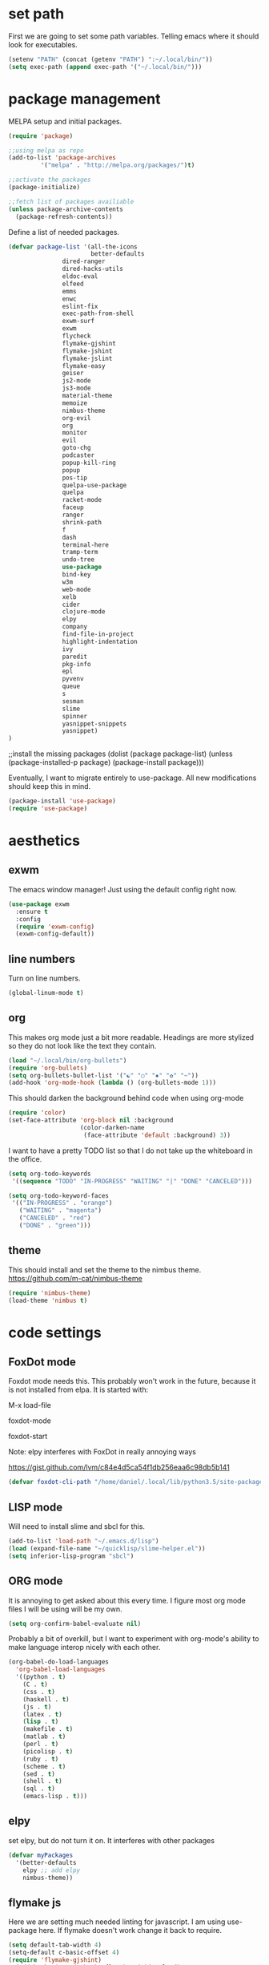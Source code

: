 * set path
First we are going to set some path variables. Telling emacs where it
should look for executables.
#+BEGIN_SRC emacs-lisp
(setenv "PATH" (concat (getenv "PATH") ":~/.local/bin/"))
(setq exec-path (append exec-path '("~/.local/bin/")))
#+END_SRC 

* package management
MELPA setup and initial packages.
#+BEGIN_SRC emacs-lisp
(require 'package)

;;using melpa as repo
(add-to-list 'package-archives
         '("melpa" . "http://melpa.org/packages/")t)

;;activate the packages
(package-initialize)

;;fetch list of packages availiable
(unless package-archive-contents
  (package-refresh-contents))
#+END_SRC


Define a list of needed packages.
#+BEGIN_SRC emacs-lisp
(defvar package-list '(all-the-icons 
                       better-defaults 
		       dired-ranger 
		       dired-hacks-utils 
		       eldoc-eval 
		       elfeed 
		       emms 
		       enwc 
		       eslint-fix 
		       exec-path-from-shell 
		       exwm-surf 
		       exwm 
		       flycheck 
		       flymake-gjshint 
		       flymake-jshint 
		       flymake-jslint 
		       flymake-easy 
		       geiser 
		       js2-mode 
		       js3-mode 
		       material-theme 
		       memoize 
		       nimbus-theme 
		       org-evil 
		       org 
		       monitor 
		       evil 
		       goto-chg 
		       podcaster 
		       popup-kill-ring 
		       popup 
		       pos-tip 
		       quelpa-use-package 
		       quelpa 
		       racket-mode 
		       faceup 
		       ranger 
		       shrink-path 
		       f 
		       dash 
		       terminal-here 
		       tramp-term 
		       undo-tree 
		       use-package 
		       bind-key 
		       w3m 
		       web-mode 
		       xelb 
		       cider 
		       clojure-mode 
		       elpy 
		       company 
		       find-file-in-project 
		       highlight-indentation 
		       ivy 
		       paredit 
		       pkg-info 
		       epl 
		       pyvenv 
		       queue 
		       s 
		       sesman 
		       slime 
		       spinner 
		       yasnippet-snippets 
		       yasnippet)
)
#+END_SRC

;;install the missing packages
(dolist (package package-list)
  (unless (package-installed-p package)
    (package-install package)))
#+END_SRC

Eventually, I want to migrate entirely to use-package.
All new modifications should keep this in mind.
#+BEGIN_SRC emacs-lisp
(package-install 'use-package)
(require 'use-package)
#+END_SRC

* aesthetics
** exwm
The emacs window manager! Just using the default config right now.
#+BEGIN_SRC emacs-lisp
(use-package exwm
  :ensure t
  :config
  (require 'exwm-config)
  (exwm-config-default))
#+END_SRC

** line numbers
Turn on line numbers.
#+BEGIN_SRC emacs-lisp
(global-linum-mode t)
#+END_SRC

** org
This makes org mode just a bit more readable. Headings are more
stylized so they do not look like the text they contain.
#+BEGIN_SRC emacs-lisp
(load "~/.local/bin/org-bullets")
(require 'org-bullets)
(setq org-bullets-bullet-list '("☯" "○" "✸" "✿" "~"))
(add-hook 'org-mode-hook (lambda () (org-bullets-mode 1)))
#+END_SRC

This should darken the background behind code when using org-mode
#+BEGIN_SRC emacs-lisp
(require 'color)
(set-face-attribute 'org-block nil :background
                    (color-darken-name
                     (face-attribute 'default :background) 3))
#+END_SRC

I want to have a pretty TODO list so that I do not take up the 
whiteboard in the office.
#+BEGIN_SRC emacs-lisp
(setq org-todo-keywords
 '((sequence "TODO" "IN-PROGRESS" "WAITING" "|" "DONE" "CANCELED")))

(setq org-todo-keyword-faces
 '(("IN-PROGRESS" . "orange") 
   ("WAITING" . "magenta") 
   ("CANCELED" . "red") 
   ("DONE" . "green")))
#+END_SRC

** theme
This should install and set the theme to the nimbus theme.
https://github.com/m-cat/nimbus-theme
#+BEGIN_SRC emacs-lisp
(require 'nimbus-theme)
(load-theme 'nimbus t)
#+END_SRC

* code settings
** FoxDot mode 
Foxdot mode needs this. This probably won't work in the
future, because it is not installed from elpa. It is started with:
**** M-x load-file
**** foxdot-mode
**** foxdot-start
**** Note: elpy interferes with FoxDot in really annoying ways
**** https://gist.github.com/lvm/c84e4d5ca54f1db256eaa6c98db5b141

#+BEGIN_SRC emacs-lisp
(defvar foxdot-cli-path "/home/daniel/.local/lib/python3.5/site-packages/")
#+END_SRC 

** LISP mode
Will need to install slime and sbcl for this.
#+BEGIN_SRC emacs-lisp
(add-to-list 'load-path "~/.emacs.d/lisp")
(load (expand-file-name "~/quicklisp/slime-helper.el")) 
(setq inferior-lisp-program "sbcl") 
#+END_SRC 

** ORG mode
It is annoying to get asked about this every time. I figure most
org mode files I will be using will be my own.
#+BEGIN_SRC emacs-lisp
(setq org-confirm-babel-evaluate nil)
#+END_SRC

Probably a bit of overkill, but I want to experiment with org-mode's
ability to make language interop nicely with each other.
#+BEGIN_SRC emacs-lisp
(org-babel-do-load-languages
  'org-babel-load-languages
  '((python . t)
    (C . t)
    (css . t)
    (haskell . t)
    (js . t)
    (latex . t)
    (lisp . t)
    (makefile . t)
    (matlab . t)
    (perl . t)
    (picolisp . t)
    (ruby . t)
    (scheme . t)
    (sed . t)
    (shell . t)
    (sql . t)
    (emacs-lisp . t)))
#+END_SRC

** elpy
set elpy, but do not turn it on. It interferes with other packages

#+BEGIN_SRC emacs-lisp
(defvar myPackages
  '(better-defaults
	elpy ;; add elpy
	nimbus-theme))
#+END_SRC

** flymake js
Here we are setting much needed linting for javascript. I am using
use-package here. If flymake doesn't work change it back to require.
#+BEGIN_SRC emacs-lisp
(setq default-tab-width 4)
(setq-default c-basic-offset 4)
(require 'flymake-gjshint)
  (add-hook 'js-mode-hook 'flymake-gjshint:load)
#+END_SRC

* browser settings
settings for the w3m browser
sets duckduckgo as the default browser
#+BEGIN_SRC emacs-lisp
(require 'w3m-search)
(setq w3m-search-default-engine "duckduckgo")
#+END_SRC

* view settings
Turn on visable bell
Disable the menu bar on start up.
Turn off the big ugly tool-bar.
Turn off the scroll bar.
Show the time with time-mode 1
Show the bat with battery-mode 1
#+BEGIN_SRC emacs-lisp
(setq visible-bell 1)
(menu-bar-mode -1)
(tool-bar-mode -1)
(toggle-scroll-bar -1)
(window-divider-mode 1)
(display-time-mode 1)
(display-battery-mode 1)
#+END_SRC

The window divider is useful, but way too big. This function makes some
much needed adjustments
#+BEGIN_SRC emacs-lisp
(when (boundp 'window-divider-mode)
  (setq window-divider-default-places t
        window-divider-default-bottom-width 0
        window-divider-default-right-width 1)
  (window-divider-mode +1))
#+END_SRC

* networking
We set enwc with network manager as the backend this allows us to
connect to networks
#+BEGIN_SRC emacs-lisp
(setq enwc-default-backend 'nm)
#+END_SRC
* custom usability functions
** file management
Adds the ability to open files as root
https://emacs-fu.blogspot.com/
#+BEGIN_SRC emacs-lisp
 (defun djcb-find-file-as-root ()
  "Like `ido-find-file, but automatically edit the file with
root-privileges (using tramp/sudo), if the file is not writable by
user."
  (interactive)
  (let ((file (ido-read-file-name "Edit as root: ")))
    (unless (file-writable-p file)
      (setq file (concat "/sudo " file)))
    (find-file file)))
;; or some other keybinding...
(global-set-key (kbd "C-x F") 'djcb-find-file-as-root)
#+END_SRC

** cut and yank
The next two functions are taken from 
https://emacs-fu.blogspot.com/2009/11/copying-lines-without-selecting-them.html
#+BEGIN_SRC emacs-lisp
(defadvice kill-region (before slick-cut activate compile)
  "When called interactively with no active region, kill a single line instead."
  (interactive
   (if mark-active
       (list (region-beginning) (region-end))
     (list (line-beginning-position) (line-beginning-position 2)))))

(defadvice kill-ring-save (before slick-copy activate compile)
  "When called interactively with no active region, copy a single line instead."
  (interactive
   (if mark-active
       (list (region-beginning) (region-end))
     (message "Copied line")
     (list (line-beginning-position) (line-beginning-position 2)))))
#+END_SRC

This function will change the behavior of yanking and give us a 
menu of the kill ring.
#+BEGIN_SRC emacs-lisp
(use-package popup-kill-ring
  :ensure t
  :bind ("M-y" . popup-kill-ring))
#+END_SRC

** controlling windows
This function halves the window directly above and below
it is bound to C-c v.
#+BEGIN_SRC emacs-lisp
(defun halve-other-window-height ()
  "Expand current window to use half of the other window's lines."
  (interactive)
  (enlarge-window (/ (window-height (next-window)) 2)))

(global-set-key (kbd "C-c v") 'halve-other-window-height)
#+END_SRC

Set shortcut to cycle buffers
#+BEGIN_SRC emacs-lisp
(global-set-key (kbd "C-c c") 'next-buffer)
(global-set-key (kbd "C-c x") 'previous-buffer)
#+END_SRC
